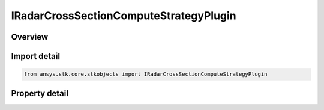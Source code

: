 IRadarCrossSectionComputeStrategyPlugin
=======================================

.. py:class:: ansys.stk.core.stkobjects.IRadarCrossSectionComputeStrategyPlugin

   object
   
   Provide access to the properties and methods defining a radar cross section plugin compute Strategy.

.. py:currentmodule:: IRadarCrossSectionComputeStrategyPlugin

Overview
--------

.. tab-set::

    .. tab-item:: Properties
        
        .. list-table::
            :header-rows: 0
            :widths: auto

            * - :py:attr:`~ansys.stk.core.stkobjects.IRadarCrossSectionComputeStrategyPlugin.plugin_configuration`
            * - :py:attr:`~ansys.stk.core.stkobjects.IRadarCrossSectionComputeStrategyPlugin.raw_plugin_object`


Import detail
-------------

.. code-block:: python

    from ansys.stk.core.stkobjects import IRadarCrossSectionComputeStrategyPlugin


Property detail
---------------

.. py:property:: plugin_configuration
    :canonical: ansys.stk.core.stkobjects.IRadarCrossSectionComputeStrategyPlugin.plugin_configuration
    :type: ICRPluginConfiguration

    Gets the plugin configuration interface.

.. py:property:: raw_plugin_object
    :canonical: ansys.stk.core.stkobjects.IRadarCrossSectionComputeStrategyPlugin.raw_plugin_object
    :type: typing.Any

    Gets the raw plugin IUnknown interface.


